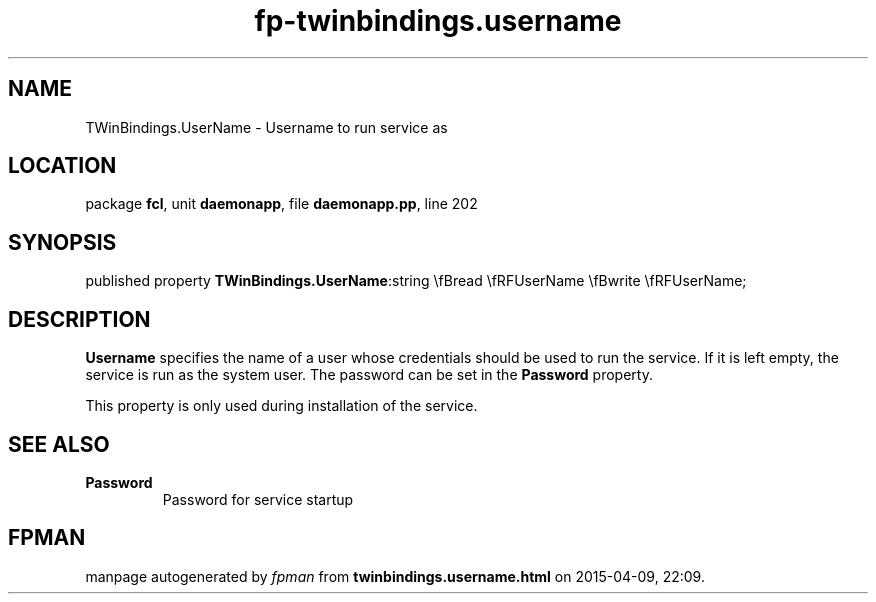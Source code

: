 .\" file autogenerated by fpman
.TH "fp-twinbindings.username" 3 "2014-03-14" "fpman" "Free Pascal Programmer's Manual"
.SH NAME
TWinBindings.UserName - Username to run service as
.SH LOCATION
package \fBfcl\fR, unit \fBdaemonapp\fR, file \fBdaemonapp.pp\fR, line 202
.SH SYNOPSIS
published property  \fBTWinBindings.UserName\fR:string \\fBread \\fRFUserName \\fBwrite \\fRFUserName;
.SH DESCRIPTION
\fBUsername\fR specifies the name of a user whose credentials should be used to run the service. If it is left empty, the service is run as the system user. The password can be set in the \fBPassword\fR property.

This property is only used during installation of the service.


.SH SEE ALSO
.TP
.B Password
Password for service startup

.SH FPMAN
manpage autogenerated by \fIfpman\fR from \fBtwinbindings.username.html\fR on 2015-04-09, 22:09.

